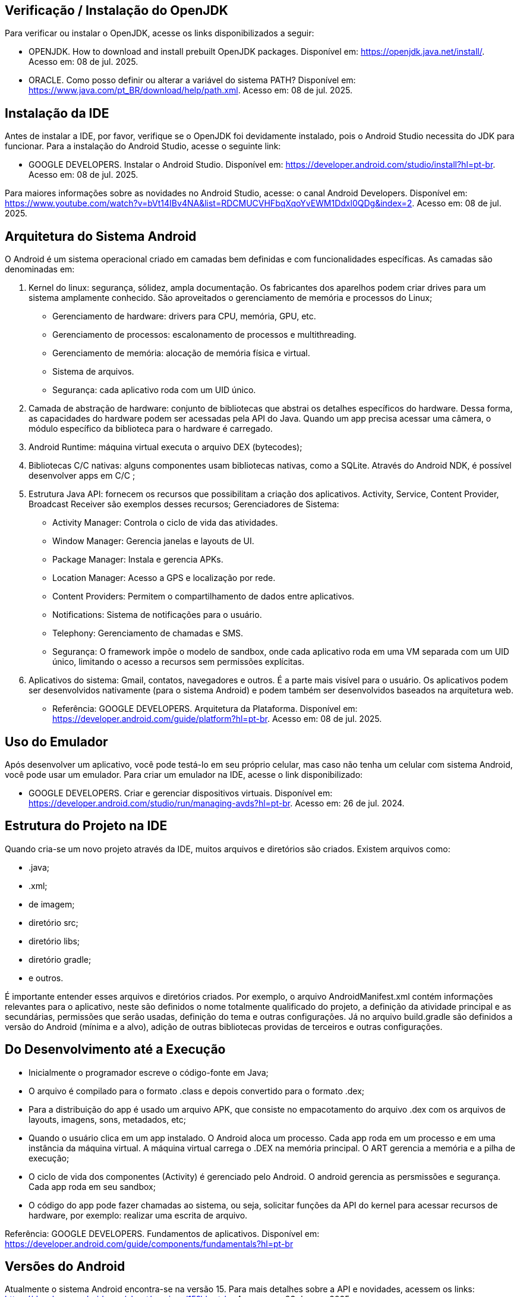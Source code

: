 //caminho padrão para imagens
:imagesdir: images
:figure-caption: Figura
:doctype: book

//gera apresentacao
//pode se baixar os arquivos e add no diretório
:revealjsdir: https://cdnjs.cloudflare.com/ajax/libs/reveal.js/3.8.0

//GERAR ARQUIVOS
//make slides
//make ebook

== Verificação / Instalação do OpenJDK

Para verificar ou instalar o OpenJDK, acesse os links disponibilizados a seguir:

- OPENJDK. How to download and install prebuilt OpenJDK packages. Disponível em: https://openjdk.java.net/install/. Acesso em: 08 de jul. 2025.
- ORACLE. Como posso definir ou alterar a variável do sistema PATH? Disponível em: https://www.java.com/pt_BR/download/help/path.xml. Acesso em: 08 de jul. 2025.

== Instalação da IDE

Antes de instalar a IDE, por favor, verifique se o OpenJDK foi devidamente instalado, pois o Android Studio necessita do JDK para funcionar. Para a instalação do Android Studio, acesse o seguinte link:

- GOOGLE DEVELOPERS. Instalar o Android Studio. Disponível em: https://developer.android.com/studio/install?hl=pt-br. Acesso em: 08 de jul. 2025.

Para maiores informações sobre as novidades no Android Studio, acesse: o canal Android Developers. Disponível em: https://www.youtube.com/watch?v=bVt14IBv4NA&list=RDCMUCVHFbqXqoYvEWM1Ddxl0QDg&index=2. Acesso em: 08 de jul. 2025.

== Arquitetura do Sistema Android

O Android é um sistema operacional criado em camadas bem definidas e com funcionalidades específicas. As camadas são denominadas em:

1. Kernel do linux: segurança, sólidez, ampla documentação. Os fabricantes dos aparelhos podem criar drives para um sistema amplamente conhecido. São aproveitados o gerenciamento de memória e processos do Linux;
- Gerenciamento de hardware: drivers para CPU, memória, GPU, etc.
- Gerenciamento de processos: escalonamento de processos e multithreading.
- Gerenciamento de memória: alocação de memória física e virtual.
- Sistema de arquivos.
- Segurança: cada aplicativo roda com um UID único.
2. Camada de abstração de hardware: conjunto de bibliotecas que abstrai os detalhes específicos do hardware. Dessa forma, as capacidades do hardware podem ser acessadas pela API do Java. Quando um app precisa acessar uma câmera, o módulo específico da biblioteca para o hardware é carregado.
3. Android Runtime: máquina virtual executa o arquivo DEX (bytecodes);
4. Bibliotecas C/C ++ nativas: alguns componentes usam bibliotecas nativas, como a SQLite. Através do Android NDK, é possível desenvolver apps em C/C ++;
5. Estrutura Java API: fornecem os recursos que possibilitam a criação dos aplicativos. Activity, Service, Content Provider, Broadcast Receiver são exemplos desses recursos;
Gerenciadores de Sistema:
- Activity Manager: Controla o ciclo de vida das atividades.
- Window Manager: Gerencia janelas e layouts de UI.
- Package Manager: Instala e gerencia APKs.
- Location Manager: Acesso a GPS e localização por rede.
- Content Providers: Permitem o compartilhamento de dados entre aplicativos.
- Notifications: Sistema de notificações para o usuário.
- Telephony: Gerenciamento de chamadas e SMS.
- Segurança: O framework impõe o modelo de sandbox, onde cada aplicativo roda em uma VM separada com um UID único, limitando o acesso a recursos sem permissões explícitas.
6. Aplicativos do sistema: Gmail, contatos, navegadores e outros. É a parte mais visível para o usuário. Os aplicativos podem ser desenvolvidos nativamente (para o sistema Android) e podem também ser desenvolvidos baseados na arquitetura web.

- Referência: GOOGLE DEVELOPERS. Arquitetura da Plataforma. Disponível em: https://developer.android.com/guide/platform?hl=pt-br. Acesso em: 08 de jul. 2025.

== Uso do Emulador

Após desenvolver um aplicativo, você pode testá-lo em seu próprio celular, mas caso não tenha um celular com sistema Android, você pode usar um emulador. Para criar um emulador na IDE, acesse o link disponibilizado: 

- GOOGLE DEVELOPERS. Criar e gerenciar dispositivos virtuais. Disponível em: https://developer.android.com/studio/run/managing-avds?hl=pt-br. Acesso em: 26 de jul. 2024.

== Estrutura do Projeto na IDE

Quando cria-se um novo projeto através da IDE, muitos arquivos e diretórios são criados. Existem arquivos como:

- .java;
- .xml;
- de imagem;
- diretório src;
- diretório libs;
- diretório gradle;
- e outros.

É importante entender esses arquivos e diretórios criados. Por exemplo, o arquivo AndroidManifest.xml contém informações relevantes para o aplicativo, neste são definidos o nome totalmente qualificado do projeto, a definição da atividade principal e as secundárias, permissões que serão usadas, definição do tema e outras configurações. Já no arquivo build.gradle são definidos a versão do Android (mínima e a alvo), adição de outras bibliotecas providas de terceiros e outras configurações.

== Do Desenvolvimento até a Execução

- Inicialmente o programador escreve o código-fonte em Java;
- O arquivo é compilado para o formato .class e depois convertido para o formato .dex;
- Para a distribuição do app é usado um arquivo APK, que consiste no empacotamento do arquivo .dex com os arquivos de layouts, imagens, sons, metadados, etc;
- Quando o usuário clica em um app instalado. O Android aloca um processo. Cada app roda em um processo e em uma instância da máquina virtual. A máquina virtual carrega o .DEX na memória principal. O ART gerencia a memória e a pilha de execução;
- O ciclo de vida dos componentes (Activity) é gerenciado pelo Android. O android gerencia as persmissões e segurança. Cada app roda em seu sandbox;
- O código do app pode fazer chamadas ao sistema, ou seja, solicitar funções da API do kernel para acessar recursos de hardware, por exemplo: realizar uma escrita de arquivo.

Referência: GOOGLE DEVELOPERS. Fundamentos  de aplicativos. Disponível em: https://developer.android.com/guide/components/fundamentals?hl=pt-br

== Versões do Android

Atualmente o sistema Android encontra-se na versão 15. Para mais detalhes sobre a API e novidades, acessem os links: https://developer.android.com/about/versions/15?hl=pt-br. Acesso em: 23 de mar. 2025. 

Algumas versões anteriores ao Android 15:

 - Android 4.4 Kit Kat;
 - Android 5 Lollipop;
 - Android 6 Marshmallow;
 - Android 7 Nougat;
 - Android 8 Oreo;
 - Android 9 Pie;
 - Android 10;
 - Android 11;
 - Android 12;
 - Android 13;
 - Android 14. 

A figura 1 mostra o quantitativo das versões do Android usadas, referente ao mês de janeiro de 2023. Os dados são mantidos pela 9to5Google.

Figura 1

image::distribuicao_versoes.png[]

- Referência da imagem: https://androiddistribution.io/#/. Acesso em: 23 de mar. 2025.

== Componentes Relevantes Usados na Implementação de Aplicativos

- Activity: é ponto de entrada do usuário com o aplicativo. Representa a tela do aplicativo;
- Service: permite tarefas serem executadas em segunda plano (background), sem interface com o usuário. Mesmo após o encerramento do app, a tarefa continua em execução;
- Content Provider: permite acesso aos dados de um app, por exemplo, um banco de dados com outros apps;
- Broadcast Receiver: recebe e responde a eventos/mensagens do sistema ou de outros apps.

== Activity

A activity é um componente disponível no SDK do Android responsável em apresentar a parte visual (interface gráfica) do aplicativo. A activity possui métodos que são invocados automaticamente pelo sistema. O entendimento desses métodos é fundamental para o funcionamento adequado do aplicativo. A figura 2 mostra os métodos envolvidos no ciclo de vida.

Figura 2

image::ciclo_vida.jpg[]

- Referência da figura 2: GOOGLE DEVELOPERS. Entenda o ciclo de vida da atividade. Disponível em: https://developer.android.com/guide/components/activities/activity-lifecycle?hl=pt-br. Acesso em: 26 de jul. 2024.

Métodos dos ciclos de vida:

- onCreate
[source,java]
@Override
    protected void onCreate(Bundle savedInstanceState) {
//único método cuja a implementação é obrigatória;
//executado apenas uma única vez durante todo o ciclo da atividade;
//usado para configurações iniciais da atividade.
        super.onCreate(savedInstanceState);
        setContentView(R.layout.activity_main);
        Toast.makeText(getApplicationContext(), "OnCreate", Toast.LENGTH_SHORT).show();
    }
- onStart
[source,java]
@Override
    protected void onStart() {
//a atividade está visível, porém não esta apta para atender as solicitações do usuário.
        super.onStart();
        Toast.makeText(getApplicationContext(), "OnStart", Toast.LENGTH_SHORT).show();
    }
- onResume
[source,java]
@Override
    protected void onResume() {
//a atividade está apta para atender as solicitações do usuário.
        super.onResume();
        Toast.makeText(getApplicationContext(), "OnResume", Toast.LENGTH_SHORT).show();
    }
- onPause
[source,java]
 @Override
    protected void onPause() {
//método chamado quando activity não tem mais foco;
//a atividade não está mais em primeiro plano, mas ainda existe uma referência dela.
        super.onPause();
        Toast.makeText(getApplicationContext(), "OnPause", Toast.LENGTH_SHORT).show();
    }
- onStop
[source,java]
 @Override
    protected void onStop() {
//a atividade não é mais visível ao usuário;
//nesta fase, na falta de recursos o sistema pode destruir a atividade. Portanto, é um bom lugar para realizar a persistência de dados.
        super.onStop();
        Toast.makeText(getApplicationContext(), "OnStop", Toast.LENGTH_SHORT).show();
    }
- onDestroy
[source,java]
 @Override
//depois da execução deste método, a atividade é destruída.
    protected void onDestroy() {
        super.onDestroy();
        Toast.makeText(getApplicationContext(), "OnDestroy", Toast.LENGTH_SHORT).show();
    }

- Exemplo prático:

- MainActivity.java
[source,java]
package com.example.activity_ciclo_de_vida;
import android.content.Intent;
import android.os.Bundle;
import android.util.Log;
import android.view.View;
import android.widget.TextView;
import androidx.activity.EdgeToEdge;
import androidx.appcompat.app.AppCompatActivity;
import androidx.core.graphics.Insets;
import androidx.core.view.ViewCompat;
import androidx.core.view.WindowInsetsCompat;
public class MainActivity extends AppCompatActivity {
    private TextView textView1;
    @Override
    protected void onCreate(Bundle savedInstanceState) {
        super.onCreate(savedInstanceState);
        setContentView(R.layout.activity_main);
        Log.i("onCreate","atividade criada");
        textView1 = findViewById(R.id.textView1);
        textView1.setOnClickListener(new View.OnClickListener() {
            @Override
            public void onClick(View v) {
                Intent i = new Intent(MainActivity.this, Activity2.class);
                startActivity(i);
            }
        });
    }//
    @Override
    protected void onStart() {
        super.onStart();
        Log.i("onStart","atividade iniciada ");
    }
    @Override
    protected void onResume() {
        super.onResume();
        Log.i("onResume","atividade pronta ");
    }
    @Override
    protected void onPause() {
        super.onPause();
        Log.i("onPause","atividade pausada ");
    }
    @Override
    protected void onStop() {
        super.onStop();
        Log.i("onStop","atividade paralizada ");
    }
    @Override
    protected void onDestroy() {
        super.onDestroy();
        Log.i("onDestroy","atividade destruída ");
    }
}//class

- activity_main.xml
[source,xml]
<?xml version="1.0" encoding="utf-8"?>
<androidx.constraintlayout.widget.ConstraintLayout xmlns:android="http://schemas.android.com/apk/res/android"
    xmlns:app="http://schemas.android.com/apk/res-auto"
    xmlns:tools="http://schemas.android.com/tools"
    android:id="@+id/main"
    android:layout_width="match_parent"
    android:layout_height="match_parent"
    tools:context=".MainActivity">
    <TextView
        android:layout_width="wrap_content"
        android:layout_height="wrap_content"
        android:text="Primeira tela"
        android:id="@+id/textView1"
        app:layout_constraintBottom_toBottomOf="parent"
        app:layout_constraintEnd_toEndOf="parent"
        app:layout_constraintStart_toStartOf="parent"
        app:layout_constraintTop_toTopOf="parent" />
</androidx.constraintlayout.widget.ConstraintLayout>

- Activity2.java
[source,java]
package com.example.activity_ciclo_de_vida;
import android.os.Bundle;
import androidx.activity.EdgeToEdge;
import androidx.appcompat.app.AppCompatActivity;
import androidx.core.graphics.Insets;
import androidx.core.view.ViewCompat;
import androidx.core.view.WindowInsetsCompat;
public class Activity2 extends AppCompatActivity {
    @Override
    protected void onCreate(Bundle savedInstanceState) {
        super.onCreate(savedInstanceState);
        setContentView(R.layout.activity_2);
    }
}

- activity_2.xml
[source.xml]
<?xml version="1.0" encoding="utf-8"?>
<androidx.constraintlayout.widget.ConstraintLayout xmlns:android="http://schemas.android.com/apk/res/android"
    xmlns:app="http://schemas.android.com/apk/res-auto"
    xmlns:tools="http://schemas.android.com/tools"
    android:id="@+id/tela2"
    android:layout_width="match_parent"
    android:layout_height="match_parent"
    tools:context=".Activity2">
    <TextView
        android:layout_width="wrap_content"
        android:layout_height="wrap_content"
        android:text="Segunda tela"
        app:layout_constraintBottom_toBottomOf="parent"
        app:layout_constraintEnd_toEndOf="parent"
        app:layout_constraintStart_toStartOf="parent"
        app:layout_constraintTop_toTopOf="parent" />
</androidx.constraintlayout.widget.ConstraintLayout>

== Bundle

Bundle funciona como um Map no Java. Trata-se de uma estrutura de dados usada para passar informações entre componentes, como Activities, Fragments e Services. Serve também para armazenar o estado de uma Activity quando ocorre mudanças de configuração (por exemplo, rotação de tela). Quando ocorre a rotação de tela, a atividade é destruída e construída novamente. Dessa forma, o Bundle pode ser usado para salvar e recuperar alguma informação importante.

- Salvar o estado da Atividade
[source,java]
protected void onSaveInstanceState(Bundle outState) {
    super.onSaveInstanceState(outState);
    outState.putString("key_data", "value");  
}

- Recuperar o estado da Atividade
[source,java]
@Override
protected void onCreate(Bundle savedInstanceState) {
    super.onCreate(savedInstanceState);
    setContentView(R.layout.activity_main);
    if (savedInstanceState != null) {
        String data = savedInstanceState.getString("key_data");     
    }
}

- Passar dados de uma atividade para outra 
[source,java]
Intent intent = new Intent(this, SecondActivity.class);
Bundle bundle = new Bundle();
bundle.putString("key", "value");
intent.putExtras(bundle);
startActivity(intent);

